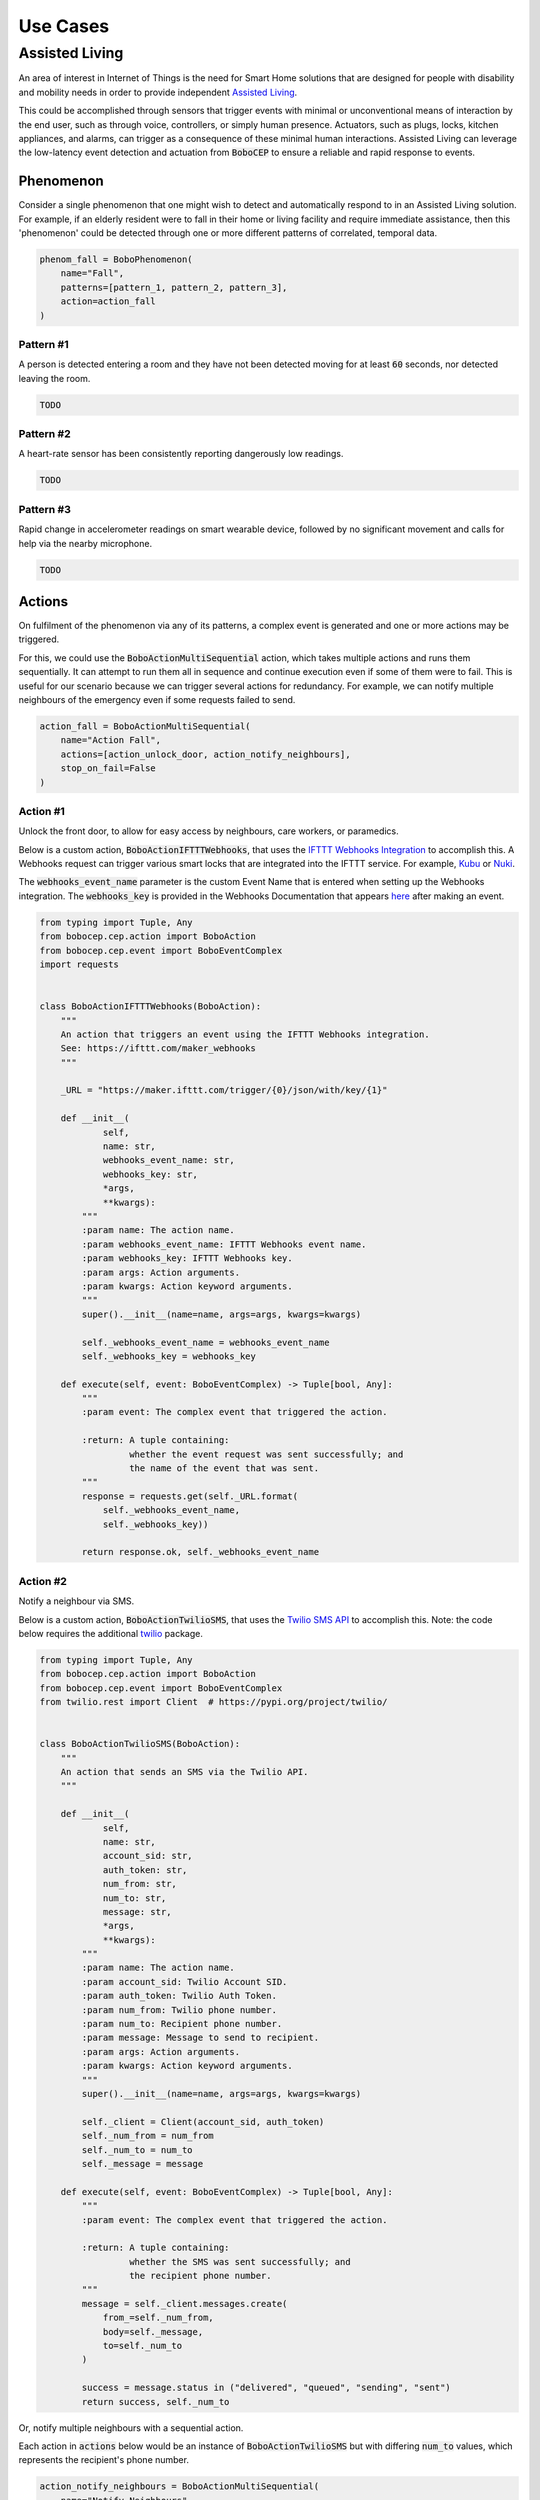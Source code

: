 Use Cases
*********

Assisted Living
===============

An area of interest in Internet of Things is the need for Smart Home solutions
that are designed for people with disability and mobility needs in order to
provide independent
`Assisted Living <https://en.wikipedia.org/wiki/Assisted_living>`_.

This could be accomplished through sensors that trigger events with minimal or
unconventional means of interaction by the end user, such as through voice,
controllers, or simply human presence.
Actuators, such as plugs, locks, kitchen appliances, and alarms, can trigger
as a consequence of these minimal human interactions.
Assisted Living can leverage the low-latency event detection and actuation
from :code:`BoboCEP` to ensure a reliable and rapid response to events.


Phenomenon
----------

Consider a single phenomenon that one might wish to detect and automatically
respond to in an Assisted Living solution.
For example, if an elderly resident were to fall in their home or living
facility and require immediate assistance, then this 'phenomenon' could be
detected through one or more different patterns of correlated, temporal data.

.. raw:: html

    <details>
    <summary><a>Code</a></summary>
    </br>

.. code:: python

    phenom_fall = BoboPhenomenon(
        name="Fall",
        patterns=[pattern_1, pattern_2, pattern_3],
        action=action_fall
    )

.. raw:: html

    </details>
    </br>


Pattern #1
^^^^^^^^^^

A person is detected entering a room and they have not been detected moving
for at least :code:`60` seconds, nor detected leaving the room.

.. raw:: html

    <details>
    <summary><a>Code</a></summary>
    </br>

.. code:: python

    TODO

.. raw:: html

    </details>
    </br>


Pattern #2
^^^^^^^^^^

A heart-rate sensor has been consistently reporting dangerously low readings.

.. raw:: html

    <details>
    <summary><a>Code</a></summary>
    </br>

.. code:: python

    TODO

.. raw:: html

    </details>
    </br>


Pattern #3
^^^^^^^^^^

Rapid change in accelerometer readings on smart wearable device, followed by
no significant movement and calls for help via the nearby microphone.

.. raw:: html

    <details>
    <summary><a>Code</a></summary>
    </br>

.. code:: python

    TODO

.. raw:: html

    </details>
    </br>


Actions
-------

On fulfilment of the phenomenon via any of its patterns, a complex event is
generated and one or more actions may be triggered.

For this, we could use the :code:`BoboActionMultiSequential` action, which
takes multiple actions and runs them sequentially.
It can attempt to run them all in sequence and continue execution even if
some of them were to fail.
This is useful for our scenario because we can trigger several actions for
redundancy.
For example, we can notify multiple neighbours of the emergency even if some
requests failed to send.

.. raw:: html

    <details>
    <summary><a>Code</a></summary>
    </br>

.. code:: python

    action_fall = BoboActionMultiSequential(
        name="Action Fall",
        actions=[action_unlock_door, action_notify_neighbours],
        stop_on_fail=False
    )

.. raw:: html

    </details>
    </br>


Action #1
^^^^^^^^^

Unlock the front door, to allow for easy access by neighbours, care workers,
or paramedics.

Below is a custom action, :code:`BoboActionIFTTTWebhooks`, that uses the
`IFTTT Webhooks Integration <https://ifttt.com/maker_webhooks>`_ to
accomplish this.
A Webhooks request can trigger various smart locks that are integrated
into the IFTTT service.
For example, `Kubu <https://ifttt.com/kubu_smart_lock>`_ or
`Nuki <https://ifttt.com/nuki>`_.

The :code:`webhooks_event_name` parameter is the custom Event Name that is
entered when setting up the Webhooks integration.
The :code:`webhooks_key` is provided in the Webhooks Documentation that
appears `here <https://ifttt.com/maker_webhooks>`_ after making an event.

.. raw:: html

    <details>
    <summary><a>Code</a></summary>
    </br>

.. code:: python

    from typing import Tuple, Any
    from bobocep.cep.action import BoboAction
    from bobocep.cep.event import BoboEventComplex
    import requests


    class BoboActionIFTTTWebhooks(BoboAction):
        """
        An action that triggers an event using the IFTTT Webhooks integration.
        See: https://ifttt.com/maker_webhooks
        """

        _URL = "https://maker.ifttt.com/trigger/{0}/json/with/key/{1}"

        def __init__(
                self,
                name: str,
                webhooks_event_name: str,
                webhooks_key: str,
                *args,
                **kwargs):
            """
            :param name: The action name.
            :param webhooks_event_name: IFTTT Webhooks event name.
            :param webhooks_key: IFTTT Webhooks key.
            :param args: Action arguments.
            :param kwargs: Action keyword arguments.
            """
            super().__init__(name=name, args=args, kwargs=kwargs)

            self._webhooks_event_name = webhooks_event_name
            self._webhooks_key = webhooks_key

        def execute(self, event: BoboEventComplex) -> Tuple[bool, Any]:
            """
            :param event: The complex event that triggered the action.

            :return: A tuple containing:
                     whether the event request was sent successfully; and
                     the name of the event that was sent.
            """
            response = requests.get(self._URL.format(
                self._webhooks_event_name,
                self._webhooks_key))

            return response.ok, self._webhooks_event_name

.. raw:: html

    </details>
    </br>


Action #2
^^^^^^^^^

Notify a neighbour via SMS.

Below is a custom action, :code:`BoboActionTwilioSMS`, that uses the
`Twilio SMS API <https://www.twilio.com/docs/sms>`_ to accomplish this.
Note: the code below requires the additional
`twilio <https://pypi.org/project/twilio/>`_ package.

.. raw:: html

    <details>
    <summary><a>Code</a></summary>
    </br>

.. code:: python

    from typing import Tuple, Any
    from bobocep.cep.action import BoboAction
    from bobocep.cep.event import BoboEventComplex
    from twilio.rest import Client  # https://pypi.org/project/twilio/


    class BoboActionTwilioSMS(BoboAction):
        """
        An action that sends an SMS via the Twilio API.
        """

        def __init__(
                self,
                name: str,
                account_sid: str,
                auth_token: str,
                num_from: str,
                num_to: str,
                message: str,
                *args,
                **kwargs):
            """
            :param name: The action name.
            :param account_sid: Twilio Account SID.
            :param auth_token: Twilio Auth Token.
            :param num_from: Twilio phone number.
            :param num_to: Recipient phone number.
            :param message: Message to send to recipient.
            :param args: Action arguments.
            :param kwargs: Action keyword arguments.
            """
            super().__init__(name=name, args=args, kwargs=kwargs)

            self._client = Client(account_sid, auth_token)
            self._num_from = num_from
            self._num_to = num_to
            self._message = message

        def execute(self, event: BoboEventComplex) -> Tuple[bool, Any]:
            """
            :param event: The complex event that triggered the action.

            :return: A tuple containing:
                     whether the SMS was sent successfully; and
                     the recipient phone number.
            """
            message = self._client.messages.create(
                from_=self._num_from,
                body=self._message,
                to=self._num_to
            )

            success = message.status in ("delivered", "queued", "sending", "sent")
            return success, self._num_to

.. raw:: html

    </details>
    </br>


Or, notify multiple neighbours with a sequential action.

Each action in :code:`actions` below would be an instance of
:code:`BoboActionTwilioSMS` but with differing :code:`num_to` values,
which represents the recipient's phone number.

.. raw:: html

    <details>
    <summary><a>Code</a></summary>
    </br>

.. code:: python

    action_notify_neighbours = BoboActionMultiSequential(
        name="Notify Neighbours",
        actions=[action_neighbour_1, action_neighbour_2],
        stop_on_fail=False
    )

.. raw:: html

    </details>
    </br>
